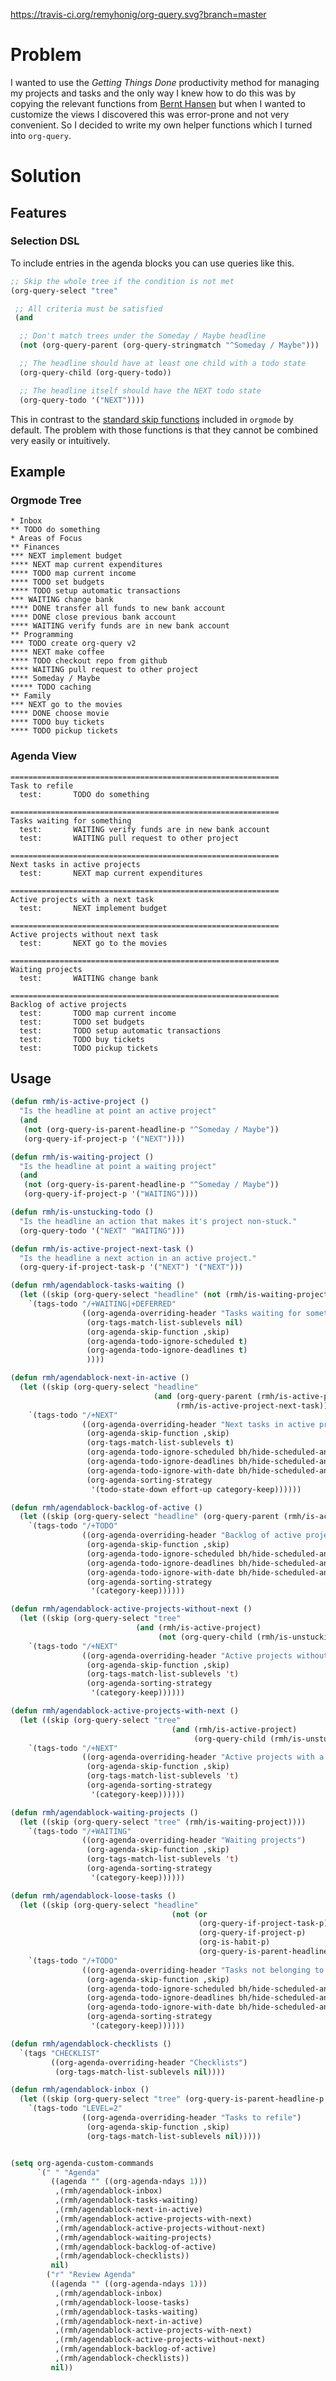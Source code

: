 [[https://travis-ci.org/remyhonig/org-query][https://travis-ci.org/remyhonig/org-query.svg?branch=master]]

* Problem

I wanted to use the /Getting Things Done/ productivity method for
managing my projects and tasks and the only way I knew how to do this
was by copying the relevant functions from [[http://doc.norang.ca/org-mode.html#Projects][Bernt Hansen]] but when I
wanted to customize the views I discovered this was error-prone and
not very convenient. So I decided to write my own helper functions
which I turned into =org-query=. 

* Solution

** Features

*** Selection DSL

To include entries in the agenda blocks you can use queries like this.

#+BEGIN_SRC emacs-lisp
  ;; Skip the whole tree if the condition is not met
  (org-query-select "tree"

   ;; All criteria must be satisfied
   (and

    ;; Don't match trees under the Someday / Maybe headline
    (not (org-query-parent (org-query-stringmatch "^Someday / Maybe")))

    ;; The headline should have at least one child with a todo state
    (org-query-child (org-query-todo))

    ;; The headline itself should have the NEXT todo state
    (org-query-todo '("NEXT"))))
#+END_SRC

This in contrast to the [[https://www.gnu.org/software/emacs/manual/html_node/org/Special-agenda-views.html][standard skip functions]] included in =orgmode=
by default. The problem with those functions is that they cannot be
combined very easily or intuitively.

** Example

*** Orgmode Tree

#+BEGIN_SRC text
 * Inbox
 ** TODO do something
 * Areas of Focus
 ** Finances
 *** NEXT implement budget
 **** NEXT map current expenditures
 **** TODO map current income
 **** TODO set budgets
 **** TODO setup automatic transactions 
 *** WAITING change bank
 **** DONE transfer all funds to new bank account
 **** DONE close previous bank account
 **** WAITING verify funds are in new bank account
 ** Programming
 *** TODO create org-query v2
 **** NEXT make coffee
 **** TODO checkout repo from github
 **** WAITING pull request to other project
 **** Someday / Maybe 
 ***** TODO caching
 ** Family
 *** NEXT go to the movies
 **** DONE choose movie
 **** TODO buy tickets
 **** TODO pickup tickets 
 #+END_SRC

*** Agenda View

#+BEGIN_SRC text
============================================================
Task to refile
  test:       TODO do something

============================================================
Tasks waiting for something
  test:       WAITING verify funds are in new bank account
  test:       WAITING pull request to other project

============================================================
Next tasks in active projects
  test:       NEXT map current expenditures

============================================================
Active projects with a next task
  test:       NEXT implement budget

============================================================
Active projects without next task
  test:       NEXT go to the movies

============================================================
Waiting projects
  test:       WAITING change bank

============================================================
Backlog of active projects
  test:       TODO map current income
  test:       TODO set budgets
  test:       TODO setup automatic transactions
  test:       TODO buy tickets
  test:       TODO pickup tickets
#+END_SRC

** Usage

#+name: org-config
#+BEGIN_SRC emacs-lisp
  (defun rmh/is-active-project () 
    "Is the headline at point an active project"
    (and
     (not (org-query-is-parent-headline-p "^Someday / Maybe"))
     (org-query-if-project-p '("NEXT"))))

  (defun rmh/is-waiting-project () 
    "Is the headline at point a waiting project"
    (and
     (not (org-query-is-parent-headline-p "^Someday / Maybe"))
     (org-query-if-project-p '("WAITING"))))

  (defun rmh/is-unstucking-todo ()
    "Is the headline an action that makes it's project non-stuck."
    (org-query-todo '("NEXT" "WAITING")))

  (defun rmh/is-active-project-next-task ()
    "Is the headline a next action in an active project."
    (org-query-if-project-task-p '("NEXT") '("NEXT")))

  (defun rmh/agendablock-tasks-waiting ()
    (let ((skip (org-query-select "headline" (not (rmh/is-waiting-project)))))
      `(tags-todo "/+WAITING|+DEFERRED"
                  ((org-agenda-overriding-header "Tasks waiting for something")
                   (org-tags-match-list-sublevels nil)
                   (org-agenda-skip-function ,skip)
                   (org-agenda-todo-ignore-scheduled t)
                   (org-agenda-todo-ignore-deadlines t)
                   ))))

  (defun rmh/agendablock-next-in-active ()
    (let ((skip (org-query-select "headline"
                                  (and (org-query-parent (rmh/is-active-project)) 
                                       (rmh/is-active-project-next-task)))))
      `(tags-todo "/+NEXT"
                  ((org-agenda-overriding-header "Next tasks in active projects")
                   (org-agenda-skip-function ,skip)
                   (org-tags-match-list-sublevels t)
                   (org-agenda-todo-ignore-scheduled bh/hide-scheduled-and-waiting-next-tasks)
                   (org-agenda-todo-ignore-deadlines bh/hide-scheduled-and-waiting-next-tasks)
                   (org-agenda-todo-ignore-with-date bh/hide-scheduled-and-waiting-next-tasks)
                   (org-agenda-sorting-strategy
                    '(todo-state-down effort-up category-keep))))))

  (defun rmh/agendablock-backlog-of-active ()
    (let ((skip (org-query-select "headline" (org-query-parent (rmh/is-active-project)))))
      `(tags-todo "/+TODO"
                  ((org-agenda-overriding-header "Backlog of active projects")
                   (org-agenda-skip-function ,skip)
                   (org-agenda-todo-ignore-scheduled bh/hide-scheduled-and-waiting-next-tasks)
                   (org-agenda-todo-ignore-deadlines bh/hide-scheduled-and-waiting-next-tasks)
                   (org-agenda-todo-ignore-with-date bh/hide-scheduled-and-waiting-next-tasks)
                   (org-agenda-sorting-strategy
                    '(category-keep))))))

  (defun rmh/agendablock-active-projects-without-next ()
    (let ((skip (org-query-select "tree"
                              (and (rmh/is-active-project)
                                   (not (org-query-child (rmh/is-unstucking-todo)))))))
      `(tags-todo "/+NEXT"
                  ((org-agenda-overriding-header "Active projects without next task")
                   (org-agenda-skip-function ,skip)
                   (org-tags-match-list-sublevels 't)
                   (org-agenda-sorting-strategy
                    '(category-keep))))))

  (defun rmh/agendablock-active-projects-with-next ()
    (let ((skip (org-query-select "tree"
                                      (and (rmh/is-active-project)
                                           (org-query-child (rmh/is-unstucking-todo))))))
      `(tags-todo "/+NEXT"
                  ((org-agenda-overriding-header "Active projects with a next task")
                   (org-agenda-skip-function ,skip)
                   (org-tags-match-list-sublevels 't)
                   (org-agenda-sorting-strategy
                    '(category-keep))))))

  (defun rmh/agendablock-waiting-projects ()
    (let ((skip (org-query-select "tree" (rmh/is-waiting-project))))
      `(tags-todo "/+WAITING"
                  ((org-agenda-overriding-header "Waiting projects")
                   (org-agenda-skip-function ,skip)
                   (org-tags-match-list-sublevels 't)
                   (org-agenda-sorting-strategy
                    '(category-keep))))))

  (defun rmh/agendablock-loose-tasks ()
    (let ((skip (org-query-select "headline"
                                      (not (or
                                            (org-query-if-project-task-p)
                                            (org-query-if-project-p)
                                            (org-is-habit-p)
                                            (org-query-is-parent-headline-p "\\(^Inbox\\|^Someday / Maybe\\)"))))))
      `(tags-todo "/+TODO"
                  ((org-agenda-overriding-header "Tasks not belonging to a project")
                   (org-agenda-skip-function ,skip)
                   (org-agenda-todo-ignore-scheduled bh/hide-scheduled-and-waiting-next-tasks)
                   (org-agenda-todo-ignore-deadlines bh/hide-scheduled-and-waiting-next-tasks)
                   (org-agenda-todo-ignore-with-date bh/hide-scheduled-and-waiting-next-tasks)
                   (org-agenda-sorting-strategy
                    '(category-keep))))))

  (defun rmh/agendablock-checklists ()
    `(tags "CHECKLIST"
           ((org-agenda-overriding-header "Checklists")
            (org-tags-match-list-sublevels nil))))

  (defun rmh/agendablock-inbox ()
    (let ((skip (org-query-select "tree" (org-query-is-parent-headline-p "Inbox"))))
      `(tags-todo "LEVEL=2"
                  ((org-agenda-overriding-header "Tasks to refile")
                   (org-agenda-skip-function ,skip)
                   (org-tags-match-list-sublevels nil)))))


  (setq org-agenda-custom-commands
        `(" " "Agenda"
           ((agenda "" ((org-agenda-ndays 1)))
            ,(rmh/agendablock-inbox)
            ,(rmh/agendablock-tasks-waiting)
            ,(rmh/agendablock-next-in-active)
            ,(rmh/agendablock-active-projects-with-next)
            ,(rmh/agendablock-active-projects-without-next)
            ,(rmh/agendablock-waiting-projects)
            ,(rmh/agendablock-backlog-of-active)
            ,(rmh/agendablock-checklists))
           nil)
          ("r" "Review Agenda"
           ((agenda "" ((org-agenda-ndays 1)))
            ,(rmh/agendablock-inbox)
            ,(rmh/agendablock-loose-tasks)
            ,(rmh/agendablock-tasks-waiting)
            ,(rmh/agendablock-next-in-active)
            ,(rmh/agendablock-active-projects-with-next)
            ,(rmh/agendablock-active-projects-without-next)
            ,(rmh/agendablock-backlog-of-active)
            ,(rmh/agendablock-checklists))
           nil))
#+END_SRC
